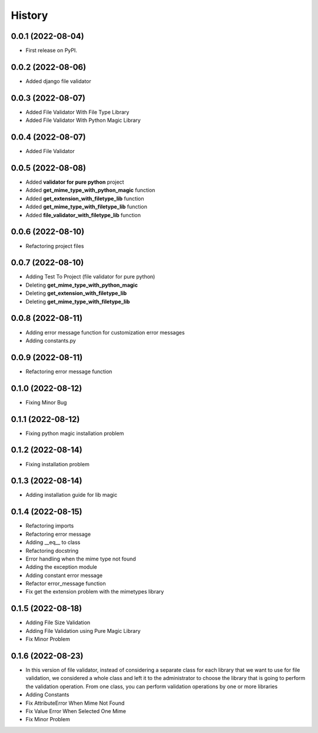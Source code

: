 =======
History
=======

0.0.1 (2022-08-04)
------------------

* First release on PyPI.


0.0.2 (2022-08-06)
------------------

* Added django file validator


0.0.3 (2022-08-07)
------------------
* Added File Validator With File Type Library
* Added File Validator With Python Magic Library

0.0.4 (2022-08-07)
------------------
* Added File Validator

0.0.5 (2022-08-08)
------------------
* Added **validator for pure python** project
* Added **get_mime_type_with_python_magic** function
* Added **get_extension_with_filetype_lib** function
* Added **get_mime_type_with_filetype_lib** function
* Added **file_validator_with_filetype_lib** function

0.0.6 (2022-08-10)
------------------
* Refactoring project files

0.0.7 (2022-08-10)
------------------
* Adding Test To Project (file validator for pure python)
* Deleting **get_mime_type_with_python_magic**
* Deleting **get_extension_with_filetype_lib**
* Deleting **get_mime_type_with_filetype_lib**

0.0.8 (2022-08-11)
------------------
* Adding error message function for customization error messages
* Adding constants.py


0.0.9 (2022-08-11)
------------------
* Refactoring error message function

0.1.0 (2022-08-12)
------------------
* Fixing Minor Bug


0.1.1 (2022-08-12)
------------------
* Fixing python magic installation problem


0.1.2 (2022-08-14)
------------------
* Fixing installation problem


0.1.3 (2022-08-14)
------------------
* Adding installation guide for lib magic

0.1.4 (2022-08-15)
------------------
* Refactoring imports
* Refactoring error message
* Adding __eq__ to class
* Refactoring docstring
* Error handling when the mime type not found
* Adding the exception module
* Adding constant error message
* Refactor error_message function
* Fix get the extension problem with the mimetypes library


0.1.5 (2022-08-18)
------------------
* Adding File Size Validation
* Adding File Validation using Pure Magic Library
* Fix Minor Problem

0.1.6 (2022-08-23)
------------------
* In this version of file validator, instead
  of considering a separate class for each
  library that we want to use for file validation,
  we considered a whole class and left it to the
  administrator to choose the library that is
  going to perform the validation operation.
  From one class, you can perform validation
  operations by one or more libraries

* Adding Constants
* Fix AttributeError When Mime Not Found
* Fix Value Error When Selected One Mime
* Fix Minor Problem

